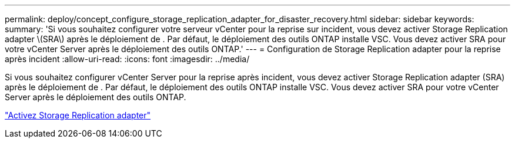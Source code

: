 ---
permalink: deploy/concept_configure_storage_replication_adapter_for_disaster_recovery.html 
sidebar: sidebar 
keywords:  
summary: 'Si vous souhaitez configurer votre serveur vCenter pour la reprise sur incident, vous devez activer Storage Replication adapter \(SRA\) après le déploiement de . Par défaut, le déploiement des outils ONTAP installe VSC. Vous devez activer SRA pour votre vCenter Server après le déploiement des outils ONTAP.' 
---
= Configuration de Storage Replication adapter pour la reprise après incident
:allow-uri-read: 
:icons: font
:imagesdir: ../media/


[role="lead"]
Si vous souhaitez configurer vCenter Server pour la reprise après incident, vous devez activer Storage Replication adapter (SRA) après le déploiement de . Par défaut, le déploiement des outils ONTAP installe VSC. Vous devez activer SRA pour votre vCenter Server après le déploiement des outils ONTAP.

link:../protect/task_enable_storage_replication_adapter.html["Activez Storage Replication adapter"]
